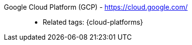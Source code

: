 [#google-cloud-platform]#Google Cloud Platform (GCP)# - https://cloud.google.com/::
* Related tags: {cloud-platforms}
